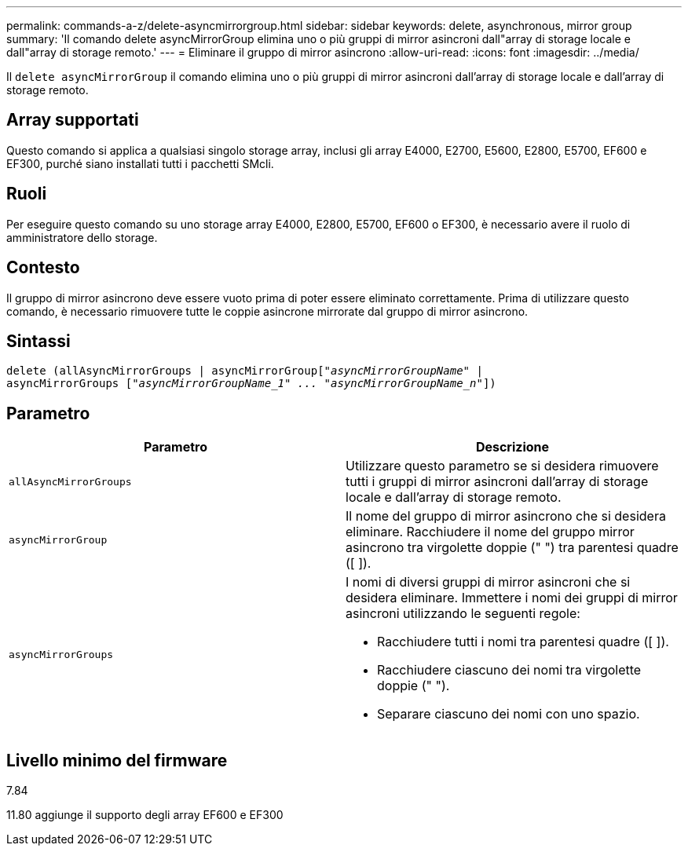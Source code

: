 ---
permalink: commands-a-z/delete-asyncmirrorgroup.html 
sidebar: sidebar 
keywords: delete, asynchronous, mirror group 
summary: 'Il comando delete asyncMirrorGroup elimina uno o più gruppi di mirror asincroni dall"array di storage locale e dall"array di storage remoto.' 
---
= Eliminare il gruppo di mirror asincrono
:allow-uri-read: 
:icons: font
:imagesdir: ../media/


[role="lead"]
Il `delete asyncMirrorGroup` il comando elimina uno o più gruppi di mirror asincroni dall'array di storage locale e dall'array di storage remoto.



== Array supportati

Questo comando si applica a qualsiasi singolo storage array, inclusi gli array E4000, E2700, E5600, E2800, E5700, EF600 e EF300, purché siano installati tutti i pacchetti SMcli.



== Ruoli

Per eseguire questo comando su uno storage array E4000, E2800, E5700, EF600 o EF300, è necessario avere il ruolo di amministratore dello storage.



== Contesto

Il gruppo di mirror asincrono deve essere vuoto prima di poter essere eliminato correttamente. Prima di utilizzare questo comando, è necessario rimuovere tutte le coppie asincrone mirrorate dal gruppo di mirror asincrono.



== Sintassi

[source, cli, subs="+macros"]
----
delete (allAsyncMirrorGroups | asyncMirrorGrouppass:quotes[[_"asyncMirrorGroupName"_] |
asyncMirrorGroups pass:quotes[[_"asyncMirrorGroupName_1" ... "asyncMirrorGroupName_n"_]])
----


== Parametro

|===
| Parametro | Descrizione 


 a| 
`allAsyncMirrorGroups`
 a| 
Utilizzare questo parametro se si desidera rimuovere tutti i gruppi di mirror asincroni dall'array di storage locale e dall'array di storage remoto.



 a| 
`asyncMirrorGroup`
 a| 
Il nome del gruppo di mirror asincrono che si desidera eliminare. Racchiudere il nome del gruppo mirror asincrono tra virgolette doppie (" ") tra parentesi quadre ([ ]).



 a| 
`asyncMirrorGroups`
 a| 
I nomi di diversi gruppi di mirror asincroni che si desidera eliminare. Immettere i nomi dei gruppi di mirror asincroni utilizzando le seguenti regole:

* Racchiudere tutti i nomi tra parentesi quadre ([ ]).
* Racchiudere ciascuno dei nomi tra virgolette doppie (" ").
* Separare ciascuno dei nomi con uno spazio.


|===


== Livello minimo del firmware

7.84

11.80 aggiunge il supporto degli array EF600 e EF300

